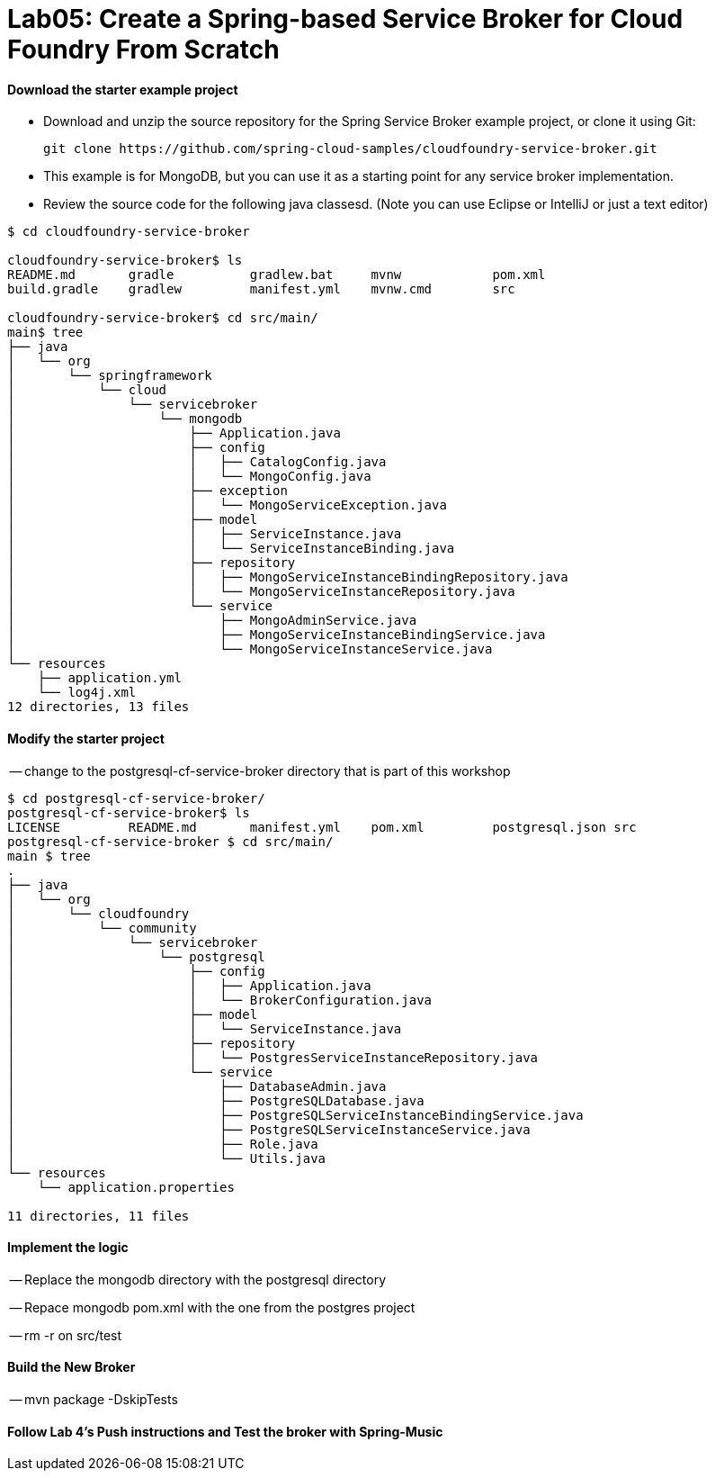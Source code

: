 = Lab05: Create a Spring-based Service Broker for Cloud Foundry From Scratch

==== *Download the starter example project*
 - Download and unzip the source repository for the Spring Service Broker example project, or clone it using Git: 

  git clone https://github.com/spring-cloud-samples/cloudfoundry-service-broker.git
  
  - This example is for MongoDB, but you can use it as a starting point for any service broker implementation.
  - Review the source code for the following java classesd. (Note you can use Eclipse or IntelliJ or just a text editor)
  

----
$ cd cloudfoundry-service-broker

cloudfoundry-service-broker$ ls
README.md	gradle		gradlew.bat	mvnw		pom.xml
build.gradle	gradlew		manifest.yml	mvnw.cmd	src

cloudfoundry-service-broker$ cd src/main/
main$ tree
├── java
│   └── org
│       └── springframework
│           └── cloud
│               └── servicebroker
│                   └── mongodb
│                       ├── Application.java
│                       ├── config
│                       │   ├── CatalogConfig.java
│                       │   └── MongoConfig.java
│                       ├── exception
│                       │   └── MongoServiceException.java
│                       ├── model
│                       │   ├── ServiceInstance.java
│                       │   └── ServiceInstanceBinding.java
│                       ├── repository
│                       │   ├── MongoServiceInstanceBindingRepository.java
│                       │   └── MongoServiceInstanceRepository.java
│                       └── service
│                           ├── MongoAdminService.java
│                           ├── MongoServiceInstanceBindingService.java
│                           └── MongoServiceInstanceService.java
└── resources
    ├── application.yml
    └── log4j.xml
12 directories, 13 files

----
  
  
 
==== *Modify the starter project*

-- change to the postgresql-cf-service-broker directory that is part of this workshop

----
$ cd postgresql-cf-service-broker/
postgresql-cf-service-broker$ ls
LICENSE		README.md	manifest.yml	pom.xml		postgresql.json	src
postgresql-cf-service-broker $ cd src/main/
main $ tree
.
├── java
│   └── org
│       └── cloudfoundry
│           └── community
│               └── servicebroker
│                   └── postgresql
│                       ├── config
│                       │   ├── Application.java
│                       │   └── BrokerConfiguration.java
│                       ├── model
│                       │   └── ServiceInstance.java
│                       ├── repository
│                       │   └── PostgresServiceInstanceRepository.java
│                       └── service
│                           ├── DatabaseAdmin.java
│                           ├── PostgreSQLDatabase.java
│                           ├── PostgreSQLServiceInstanceBindingService.java
│                           ├── PostgreSQLServiceInstanceService.java
│                           ├── Role.java
│                           └── Utils.java
└── resources
    └── application.properties

11 directories, 11 files
----

==== *Implement the logic*
-- Replace the mongodb directory with the postgresql directory

-- Repace mongodb pom.xml with the one from the postgres project

-- rm -r on src/test

==== *Build the New Broker*

-- mvn package -DskipTests 


==== *Follow Lab 4's Push instructions and Test the broker with Spring-Music*